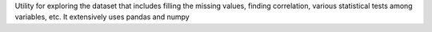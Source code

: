 Utility for exploring the dataset that includes filling the missing values, finding correlation, various statistical tests among variables, etc. It extensively uses pandas and numpy